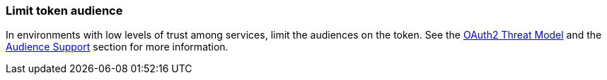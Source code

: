 
=== Limit token audience

In environments with low levels of trust among services, limit the audiences on the token. See the https://datatracker.ietf.org/doc/html/rfc6819#section-5.1.5.5[OAuth2 Threat Model] and the
<<audience-support, Audience Support>> section for more information.
